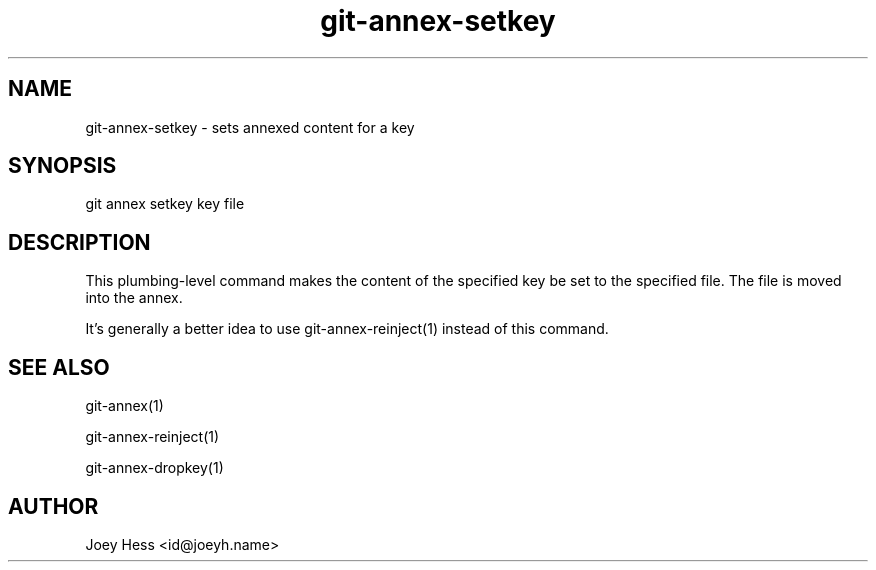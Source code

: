 .TH git-annex-setkey 1
.SH NAME
git-annex-setkey \- sets annexed content for a key
.PP
.SH SYNOPSIS
git annex setkey key file
.PP
.SH DESCRIPTION
This plumbing\-level command makes the content of the specified key
be set to the specified file. The file is moved into the annex.
.PP
It's generally a better idea to use git-annex\-reinject(1) instead of
this command.
.PP
.SH SEE ALSO
git-annex(1)
.PP
git-annex\-reinject(1)
.PP
git-annex\-dropkey(1)
.PP
.SH AUTHOR
Joey Hess <id@joeyh.name>
.PP
.PP

